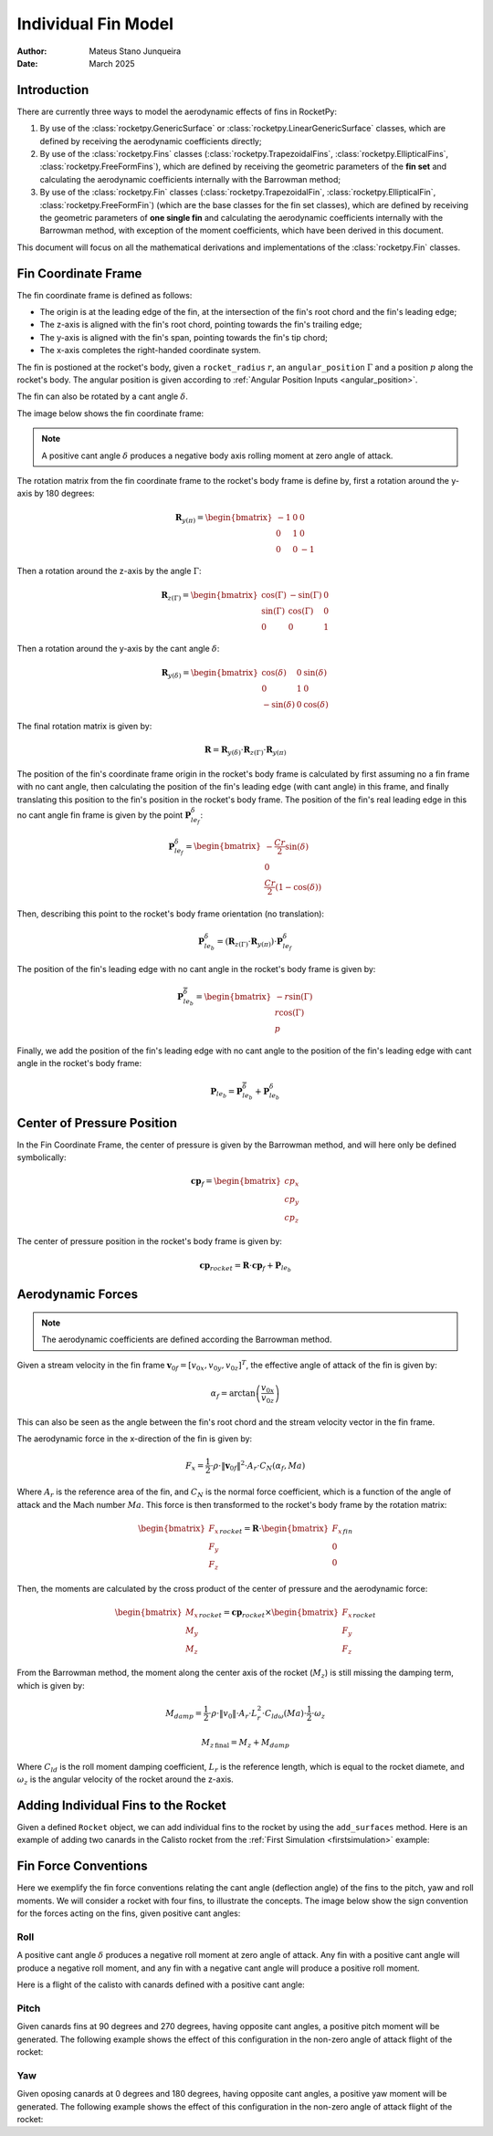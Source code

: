 .. _individual_fins:

====================
Individual Fin Model
====================

:Author: Mateus Stano Junqueira
:Date: March 2025

Introduction
============

There are currently three ways to model the aerodynamic effects of fins in RocketPy:

1. By use of the :class:`rocketpy.GenericSurface` or :class:`rocketpy.LinearGenericSurface` classes,
   which are defined by receiving the aerodynamic coefficients directly;
2. By use of the :class:`rocketpy.Fins` classes (:class:`rocketpy.TrapezoidalFins`, :class:`rocketpy.EllipticalFins`, :class:`rocketpy.FreeFormFins`),
   which are defined by receiving the geometric parameters of the **fin set** and 
   calculating the aerodynamic coefficients internally with the Barrowman method;
3. By use of the :class:`rocketpy.Fin` classes (:class:`rocketpy.TrapezoidalFin`, :class:`rocketpy.EllipticalFin`, :class:`rocketpy.FreeFormFin`)
   (which are the base classes for the fin set classes), which are defined by receiving the 
   geometric parameters of **one single fin** and calculating the aerodynamic
   coefficients internally with the Barrowman method, with exception of the
   moment coefficients, which have been derived in this document.

This document will focus on all the mathematical derivations and implementations
of the :class:`rocketpy.Fin` classes.

Fin Coordinate Frame
====================

The fin coordinate frame is defined as follows:

- The origin is at the leading edge of the fin, at the intersection of the
  fin's root chord and the fin's leading edge;
- The z-axis is aligned with the fin's root chord, pointing towards the fin's
  trailing edge;
- The y-axis is aligned with the fin's span, pointing towards the fin's tip chord;
- The x-axis completes the right-handed coordinate system.

The fin is postioned at the rocket's body, given a ``rocket_radius`` :math:`r`, 
an  ``angular_position`` :math:`\Gamma` and a position :math:`p` along the 
rocket's body. The angular position is given according to 
:ref:`Angular Position Inputs <angular_position>`.


The fin can also be rotated by a cant angle :math:`\delta`.

The image below shows the fin coordinate frame:

.. image:: ../../static/rocket/individual_fin_frame.png
   :width: 800
   :align: center

.. note::
  A positive cant angle :math:`\delta` produces a negative body axis rolling 
  moment at zero angle of attack.

The rotation matrix from the fin coordinate frame to the rocket's body frame is
define by, first a rotation around the y-axis by 180 degrees:

.. math::
  \mathbf{R}_{y(\pi)} = \begin{bmatrix}
    -1 & 0 & 0 \\
    0 & 1 & 0 \\
    0 & 0 & -1
  \end{bmatrix}

Then a rotation around the z-axis by the angle :math:`\Gamma`:

.. math::
  \mathbf{R}_{z(\Gamma)} = \begin{bmatrix}
    \cos(\Gamma) & -\sin(\Gamma) & 0 \\
    \sin(\Gamma) & \cos(\Gamma) & 0 \\
    0 & 0 & 1
  \end{bmatrix}

Then a rotation around the y-axis by the cant angle :math:`\delta`:

.. math::
  \mathbf{R}_{y(\delta)} = \begin{bmatrix}
    \cos(\delta) & 0 & \sin(\delta) \\
    0 & 1 & 0 \\
    -\sin(\delta) & 0 & \cos(\delta)
  \end{bmatrix}

The final rotation matrix is given by:

.. math::
  \mathbf{R} = \mathbf{R}_{y(\delta)} \cdot \mathbf{R}_{z(\Gamma)} \cdot \mathbf{R}_{y(\pi)}


The position of the fin's coordinate frame origin in the rocket's body frame
is calculated by first assuming no a fin frame with no cant angle, then
calculating the position of the fin's leading edge (with cant angle) in this 
frame, and finally translating this position to the fin's position in the
rocket's body frame. The position of the fin's real leading edge in this no cant 
angle fin frame is given by the point :math:`\mathbf{P}^{\delta}_{le_f}`:

.. math::
  \mathbf{P}^{\delta}_{le_f} = \begin{bmatrix}
    -\frac{Cr}{2} \sin(\delta) \\
    0 \\
    \frac{Cr}{2} (1 - \cos(\delta))
  \end{bmatrix}

Then, describing this point to the rocket's body frame orientation (no 
translation):

.. math::
  \mathbf{P}^{\delta}_{le_b} = (\mathbf{R}_{z(\Gamma)} \cdot \mathbf{R}_{y(\pi)}) \cdot \mathbf{P}^{\delta}_{le_f}

The position of the fin's leading edge with no cant angle in the rocket's body
frame is given by:

.. math::
  \mathbf{P}^{\overline{\delta}}_{le_b} = \begin{bmatrix}
    -r \sin(\Gamma) \\
    r \cos(\Gamma) \\
    p
  \end{bmatrix}

Finally, we add the position of the fin's leading edge with no cant angle to the
position of the fin's leading edge with cant angle in the rocket's body frame:

.. math::
  \mathbf{P}_{le_b} = \mathbf{P}^{\overline{\delta}}_{le_b} + \mathbf{P}^{\delta}_{le_b}


Center of Pressure Position
===========================

In the Fin Coordinate Frame, the center of pressure is given by the Barrowman
method, and will here only be defined symbolically:

.. math::
  \mathbf{cp}_f = \begin{bmatrix}
    cp_x \\
    cp_y \\
    cp_z
  \end{bmatrix}

The center of pressure position in the rocket's body frame is given by:

.. math::
  \mathbf{cp}_{rocket} = \mathbf{R} \cdot \mathbf{cp}_f + \mathbf{P}_{le_b}

Aerodynamic Forces
==================

.. note::
  The aerodynamic coefficients are defined according the Barrowman method.

Given a stream velocity in the fin frame :math:`\mathbf{v}_{0f} = [v_{0x}, v_{0y}, v_{0z}]^{T}`,
the effective angle of attack of the fin is given by:

.. math::
  \alpha_f = \arctan\left(\frac{v_{0x}}{v_{0z}}\right)

This can also be seen as the angle between the fin's root chord and the stream
velocity vector in the fin frame.

The aerodynamic force in the x-direction of the fin is given by:

.. math::
  F_{x} = \frac{1}{2} \cdot \rho \cdot \|\mathbf{v}_{0f}\|^2 \cdot A_{r} \cdot C_{N}(\alpha_f, Ma)

Where :math:`A_{r}` is the reference area of the fin, and :math:`C_{N}` is the
normal force coefficient, which is a function of the angle of attack and the
Mach number :math:`Ma`.
This force is then transformed to the rocket's body frame by the rotation matrix:

.. math::
  \begin{bmatrix}
    F_{x} \\
    F_{y} \\
    F_{z}
  \end{bmatrix}_{rocket} = \mathbf{R} \cdot \begin{bmatrix}
    F_{x} \\
    0 \\
    0
  \end{bmatrix}_{fin}

Then, the moments are calculated by the cross product of the center of pressure
and the aerodynamic force:

.. math::
  \begin{bmatrix}
    M_{x} \\
    M_{y} \\
    M_{z}
  \end{bmatrix}_{rocket} = \mathbf{cp}_{rocket} \times \begin{bmatrix}
    F_{x} \\
    F_{y} \\
    F_{z}
  \end{bmatrix}_{rocket}

From the Barrowman method, the moment along the center axis of the rocket
(:math:`M_{z}`) is still missing the damping term, which is given by:

.. math::
  M_{damp} = \frac{1}{2} \cdot \rho \cdot \|v_{0}\| \cdot A_{r} \cdot L_{r}^2 \cdot C_{ld\omega}(Ma) \cdot \frac{1}{2} \cdot \omega_z 

.. math::
  M_{z \, \text{final}} = M_{z} + M_{damp}

Where :math:`C_{ld}` is the roll moment damping coefficient, :math:`L_{r}` 
is the reference length, which is equal to the rocket diamete, and
:math:`\omega_z` is the angular velocity of the rocket around the z-axis.

Adding Individual Fins to the Rocket
====================================
.. jupyter-execute::
  :hide-code:
  :hide-output:

  from rocketpy import *
  env = Environment(latitude=32.990254, longitude=-106.974998, elevation=1400)
  Pro75M1670 = SolidMotor(
      thrust_source="../data/motors/cesaroni/Cesaroni_M1670.eng",
      dry_mass=1.815,
      dry_inertia=(0.125, 0.125, 0.002),
      nozzle_radius=33 / 1000,
      grain_number=5,
      grain_density=1815,
      grain_outer_radius=33 / 1000,
      grain_initial_inner_radius=15 / 1000,
      grain_initial_height=120 / 1000,
      grain_separation=5 / 1000,
      grains_center_of_mass_position=0.397,
      center_of_dry_mass_position=0.317,
      nozzle_position=0,
      burn_time=3.9,
      throat_radius=11 / 1000,
      coordinate_system_orientation="nozzle_to_combustion_chamber",
  )
  # IMPORTANT: modify the file paths below to match your own system

  example_rocket = Rocket(
      radius=127 / 2000,
      mass=14.426,
      inertia=(6.321, 6.321, 0.034),
      power_off_drag="../data/rockets/calisto/powerOffDragCurve.csv",
      power_on_drag="../data/rockets/calisto/powerOnDragCurve.csv",
      center_of_mass_without_motor=0,
      coordinate_system_orientation="tail_to_nose",
  )

  rail_buttons = example_rocket.set_rail_buttons(
      upper_button_position=0.0818,
      lower_button_position=-0.618,
      angular_position=45,
  )
  example_rocket.add_motor(Pro75M1670, position=-1.255)
  nose_cone = example_rocket.add_nose(length=0.55829, kind="vonKarman", position=1.278)
  tail = example_rocket.add_tail(
      top_radius=0.0635, bottom_radius=0.0435, length=0.060, position=-1.194656
  )
  example_rocket.add_trapezoidal_fins(
      n=4,
      root_chord=0.120,
      tip_chord=0.060,
      span=0.110,
      cant_angle=0.0,
      position=-1.04956,
      airfoil=("../data/airfoils/NACA0012-radians.txt", "radians"),
  )

Given a defined ``Rocket`` object, we can add individual fins to the rocket by 
using the ``add_surfaces`` method. Here is an example of adding two canards
in the Calisto rocket from the :ref:`First Simulation <firstsimulation>` example:

.. jupyter-execute::

  canard1 = TrapezoidalFin(
      angular_position=0,
      root_chord=0.060,
      tip_chord=0.020,
      span=0.03,
      rocket_radius=example_rocket.radius,
      cant_angle=0.5,
      airfoil=("../data/airfoils/NACA0012-radians.txt", "radians"),
  )
  canard2 = TrapezoidalFin(
      angular_position=180,
      root_chord=0.060,
      tip_chord=0.020,
      span=0.03,
      rocket_radius=example_rocket.radius,
      cant_angle=0.5,
      airfoil=("../data/airfoils/NACA0012-radians.txt", "radians"),
  )

  # Position along the center axis of the rocket is specified here.
  # If different positions are desired, the position can be specified as a list.
  example_rocket.add_surfaces([canard1, canard2], positions = 0.35)

  example_rocket.draw(plane="yz")

.. seealso::

  There are three classes for defining fins in RocketPy given their geometry:
  
  - :class:`rocketpy.TrapezoidalFin` - For how to define a trapezoidal fin
  - :class:`rocketpy.EllipticalFin` - For how to define an elliptical fin
  - :class:`rocketpy.FreeFormFin` - For how to define a free form fin



Fin Force Conventions
=====================

.. - Explain positive cant angle resultant force
.. - if all fins have positive cant angle then they will all generate a force that will rotate the rocket in the same direction
..   which is negative roll 
.. - show what a positive and negative cant angle on oposing fins looks like. (generate pitch moment -> pitch control)
.. - show what a positive and negative cant angle on oposing fins looks like. (generate yaw moment -> yaw control)
.. - example for 4 fins, show how to count the number of fins and how to access each of them


  
Here we exemplify the fin force conventions relating the cant angle 
(deflection angle) of the fins to the pitch, yaw and roll moments. We will
consider a rocket with four fins, to illustrate the concepts. The image below
show the sign convention for the forces acting on the fins, given positive cant
angles:

.. image:: ../../static/rocket/fin_forces.png
   :width: 800
   :align: center


Roll
^^^^

.. jupyter-execute::
  :hide-code:
  :hide-output:

  example_rocket.aerodynamic_surfaces.pop()
  example_rocket.aerodynamic_surfaces.pop()


A positive cant angle :math:`\delta` produces a negative roll moment at zero 
angle of attack. Any fin with a positive cant angle will produce a negative roll
moment, and any fin with a negative cant angle will produce a positive roll
moment.

Here is a flight of the calisto with canards defined with a positive cant angle: 

.. jupyter-execute::

  
  canard1 = TrapezoidalFin(
      angular_position=0,
      root_chord=0.060,
      tip_chord=0.020,
      span=0.03,
      rocket_radius=example_rocket.radius,
      cant_angle=0.5,
      airfoil=("../data/airfoils/NACA0012-radians.txt", "radians"),
  )
  canard2 = TrapezoidalFin(
      angular_position=180,
      root_chord=0.060,
      tip_chord=0.020,
      span=0.03,
      rocket_radius=example_rocket.radius,
      cant_angle=0.5,
      airfoil=("../data/airfoils/NACA0012-radians.txt", "radians"),
  )

  example_rocket.add_surfaces([canard1, canard2], positions = 0.35)

  test_flight = Flight(
      rocket=example_rocket, 
      environment=env, rail_length=5.2, inclination=85, heading=0,
      terminate_on_apogee=True,
  )

  # Rolling Moment 
  test_flight.M3()

  # Rolling Speed
  test_flight.w3()

  # Angle of attack
  test_flight.partial_angle_of_attack.plot(test_flight.out_of_rail_time, 5)

  # Angle of sideslip
  test_flight.angle_of_sideslip.plot(test_flight.out_of_rail_time, 5)

Pitch
^^^^^

.. jupyter-execute::
  :hide-code:
  :hide-output:

  example_rocket.aerodynamic_surfaces.pop()
  example_rocket.aerodynamic_surfaces.pop()

Given canards fins at 90 degrees and 270 degrees, having opposite cant angles, 
a positive pitch moment will be generated. The following example shows the 
effect of this configuration in the non-zero angle of attack flight of the 
rocket:

.. jupyter-execute::

  
  canard1 = TrapezoidalFin(
      angular_position=90,
      root_chord=0.060,
      tip_chord=0.020,
      span=0.03,
      rocket_radius=example_rocket.radius,
      cant_angle=0.5,
      airfoil=("../data/airfoils/NACA0012-radians.txt", "radians"),
  )
  canard2 = TrapezoidalFin(
      angular_position=270,
      root_chord=0.060,
      tip_chord=0.020,
      span=0.03,
      rocket_radius=example_rocket.radius,
      cant_angle=-0.5,
      airfoil=("../data/airfoils/NACA0012-radians.txt", "radians"),
  )

  example_rocket.add_surfaces([canard1, canard2], positions = 0.35)

  test_flight = Flight(
      rocket=example_rocket, 
      environment=env, rail_length=5.2, inclination=85, heading=0,
      terminate_on_apogee=True,
  )

  # Angle of attack
  test_flight.partial_angle_of_attack.plot(test_flight.out_of_rail_time, 5)

  # Angle of sideslip
  test_flight.angle_of_sideslip.plot(test_flight.out_of_rail_time, 5)

Yaw
^^^

.. jupyter-execute::
  :hide-code:
  :hide-output:

  example_rocket.aerodynamic_surfaces.pop()
  example_rocket.aerodynamic_surfaces.pop()

Given oposing canards at 0 degrees and 180 degrees, having opposite cant angles, 
a positive yaw moment will be generated. The following example shows the 
effect of this configuration in the non-zero angle of attack flight of the 
rocket:

.. jupyter-execute::

  
  canard1 = TrapezoidalFin(
      angular_position=0,
      root_chord=0.060,
      tip_chord=0.020,
      span=0.03,
      rocket_radius=example_rocket.radius,
      cant_angle=0.5,
      airfoil=("../data/airfoils/NACA0012-radians.txt", "radians"),
  )
  canard2 = TrapezoidalFin(
      angular_position=180,
      root_chord=0.060,
      tip_chord=0.020,
      span=0.03,
      rocket_radius=example_rocket.radius,
      cant_angle=-0.5,
      airfoil=("../data/airfoils/NACA0012-radians.txt", "radians"),
  )

  example_rocket.add_surfaces([canard1, canard2], positions = 0.35)

  test_flight = Flight(
      rocket=example_rocket, 
      environment=env, rail_length=5.2, inclination=85, heading=0,
      terminate_on_apogee=True,
  )

  # Angle of attack
  test_flight.partial_angle_of_attack.plot(test_flight.out_of_rail_time, 5)

  # Angle of sideslip
  test_flight.angle_of_sideslip.plot(test_flight.out_of_rail_time, 5)





